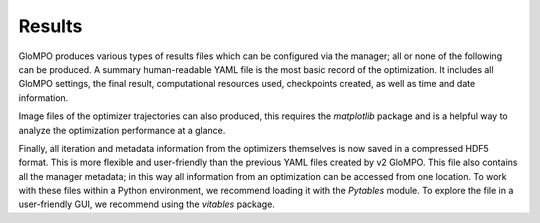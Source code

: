 *******
Results
*******

GloMPO produces various types of results files which can be configured via the manager;
all or none of the following can be produced. A summary human-readable YAML file is the
most basic record of the optimization. It includes all GloMPO settings, the final result,
computational resources used, checkpoints created, as well as time and date information.

Image files of the optimizer trajectories can also produced, this requires the `matplotlib`
package and is a helpful way to analyze the optimization performance at a glance.

Finally, all iteration and metadata information from the optimizers themselves is now
saved in a compressed HDF5 format. This is more flexible and user-friendly than the
previous YAML files created by v2 GloMPO. This file also contains all the manager metadata;
in this way all information from an optimization can be accessed from one location. To work
with these files within a Python environment, we recommend loading it with the
`Pytables` module. To explore the file in a user-friendly GUI, we recommend using
the `vitables` package.
